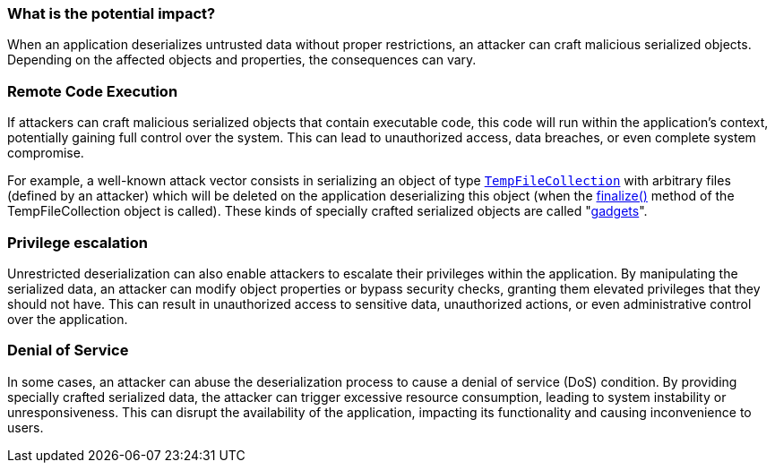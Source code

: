 === What is the potential impact?

When an application deserializes untrusted data without proper restrictions, an attacker can craft malicious serialized objects. Depending on the affected objects and properties, the consequences can vary.

=== Remote Code Execution

:link-with-uscores1: https://docs.microsoft.com/en-us/dotnet/api/system.codedom.compiler.tempfilecollection.-ctor?view=netframework-4.8#System_CodeDom_Compiler_TempFileCollection__ctor

If attackers can craft malicious serialized objects that contain executable code, this code will run within the application's context, potentially gaining full control over the system. This can lead to unauthorized access, data breaches, or even complete system compromise.

For example, a well-known attack vector consists in serializing an object of type ``{link-with-uscores1}[TempFileCollection]`` with arbitrary files (defined by an attacker) which will be deleted on the application deserializing this object (when the https://docs.microsoft.com/en-us/dotnet/api/system.codedom.compiler.tempfilecollection.finalize?view=netframework-4.8[finalize()] method of the TempFileCollection object is called). These kinds of specially crafted serialized objects are called "https://github.com/pwntester/ysoserial.net[gadgets]".

=== Privilege escalation

Unrestricted deserialization can also enable attackers to escalate their privileges within the application. By manipulating the serialized data, an attacker can modify object properties or bypass security checks, granting them elevated privileges that they should not have. This can result in unauthorized access to sensitive data, unauthorized actions, or even administrative control over the application.

=== Denial of Service

In some cases, an attacker can abuse the deserialization process to cause a denial of service (DoS) condition. By providing specially crafted serialized data, the attacker can trigger excessive resource consumption, leading to system instability or unresponsiveness. This can disrupt the availability of the application, impacting its functionality and causing inconvenience to users.
